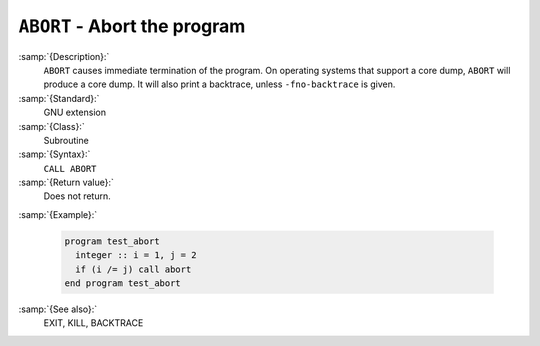 .. _abort:

``ABORT`` - Abort the program
*****************************

.. index:: ABORT

.. index:: program termination, with core dump

.. index:: terminate program, with core dump

.. index:: core, dump

:samp:`{Description}:`
  ``ABORT`` causes immediate termination of the program.  On operating
  systems that support a core dump, ``ABORT`` will produce a core dump.
  It will also print a backtrace, unless ``-fno-backtrace`` is given.

:samp:`{Standard}:`
  GNU extension

:samp:`{Class}:`
  Subroutine

:samp:`{Syntax}:`
  ``CALL ABORT``

:samp:`{Return value}:`
  Does not return.

:samp:`{Example}:`

  .. code-block:: c++

    program test_abort
      integer :: i = 1, j = 2
      if (i /= j) call abort
    end program test_abort

:samp:`{See also}:`
  EXIT, 
  KILL, 
  BACKTRACE

